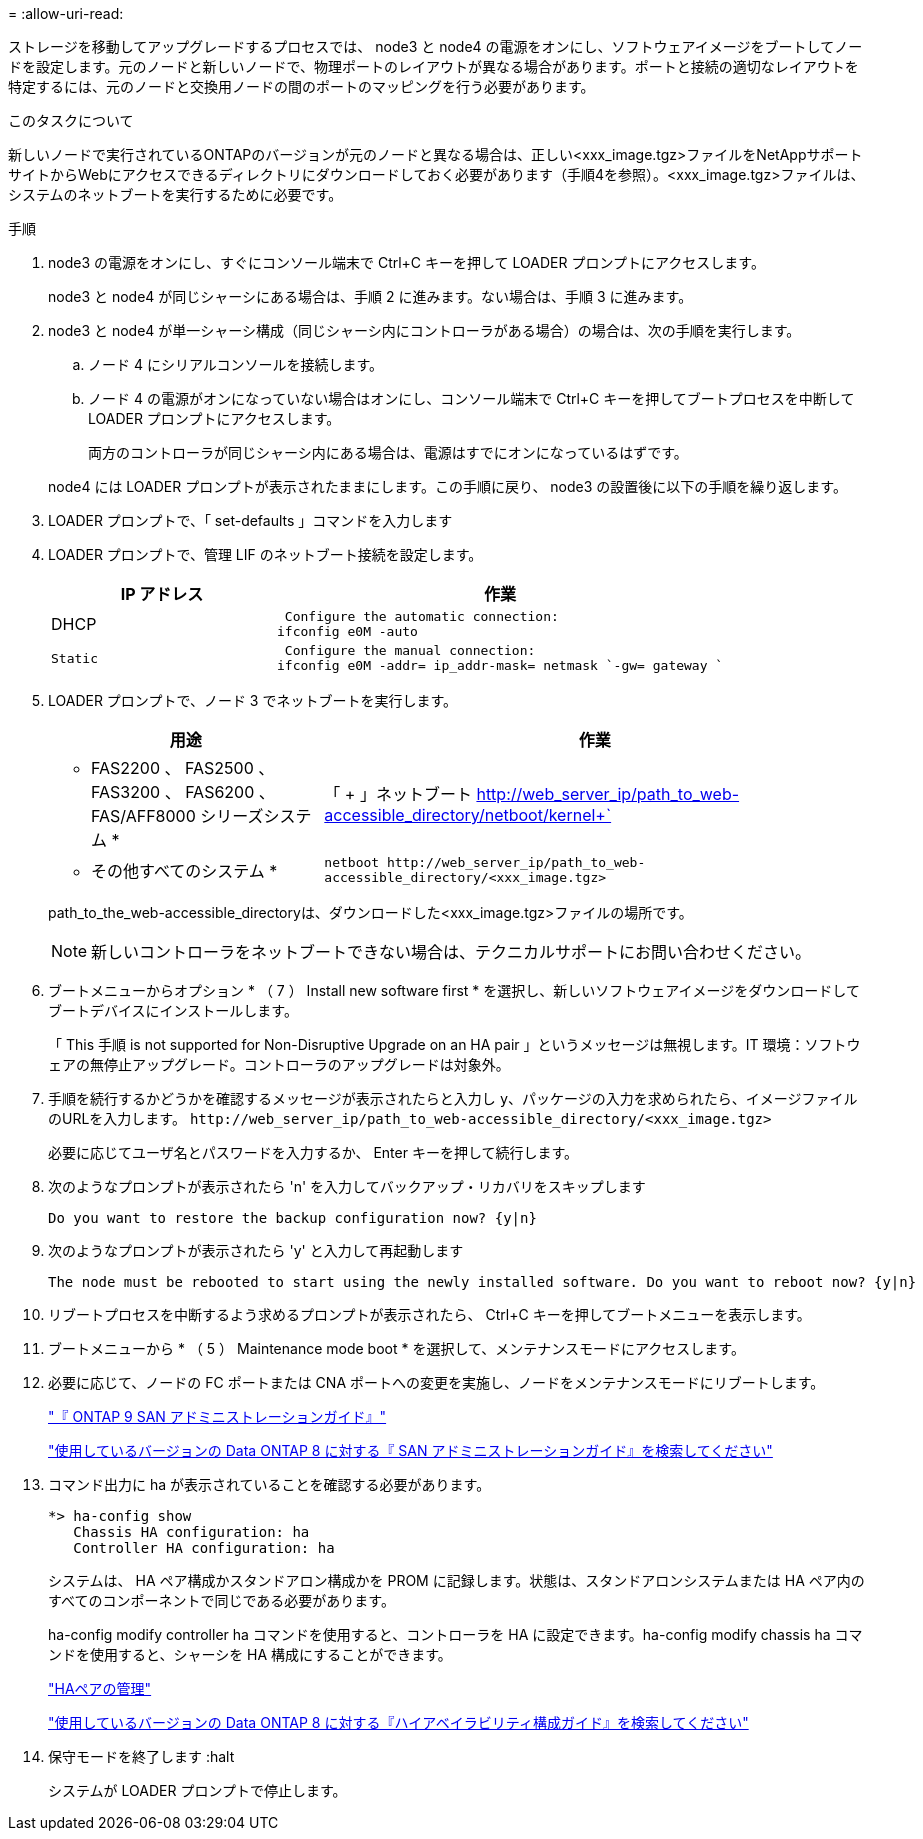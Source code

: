 = 
:allow-uri-read: 


ストレージを移動してアップグレードするプロセスでは、 node3 と node4 の電源をオンにし、ソフトウェアイメージをブートしてノードを設定します。元のノードと新しいノードで、物理ポートのレイアウトが異なる場合があります。ポートと接続の適切なレイアウトを特定するには、元のノードと交換用ノードの間のポートのマッピングを行う必要があります。

.このタスクについて
新しいノードで実行されているONTAPのバージョンが元のノードと異なる場合は、正しい<xxx_image.tgz>ファイルをNetAppサポートサイトからWebにアクセスできるディレクトリにダウンロードしておく必要があります（手順4を参照）。<xxx_image.tgz>ファイルは、システムのネットブートを実行するために必要です。

.手順
. node3 の電源をオンにし、すぐにコンソール端末で Ctrl+C キーを押して LOADER プロンプトにアクセスします。
+
node3 と node4 が同じシャーシにある場合は、手順 2 に進みます。ない場合は、手順 3 に進みます。

. node3 と node4 が単一シャーシ構成（同じシャーシ内にコントローラがある場合）の場合は、次の手順を実行します。
+
.. ノード 4 にシリアルコンソールを接続します。
.. ノード 4 の電源がオンになっていない場合はオンにし、コンソール端末で Ctrl+C キーを押してブートプロセスを中断して LOADER プロンプトにアクセスします。
+
両方のコントローラが同じシャーシ内にある場合は、電源はすでにオンになっているはずです。

+
node4 には LOADER プロンプトが表示されたままにします。この手順に戻り、 node3 の設置後に以下の手順を繰り返します。



. LOADER プロンプトで、「 set-defaults 」コマンドを入力します
. LOADER プロンプトで、管理 LIF のネットブート接続を設定します。
+
[cols="1,2"]
|===
| IP アドレス | 作業 


 a| 
DHCP
 a| 
 Configure the automatic connection:
ifconfig e0M -auto



 a| 
 Static a| 
 Configure the manual connection:
ifconfig e0M -addr= ip_addr-mask= netmask `-gw= gateway `

|===
. LOADER プロンプトで、ノード 3 でネットブートを実行します。
+
[cols="1,2"]
|===
| 用途 | 作業 


 a| 
* FAS2200 、 FAS2500 、 FAS3200 、 FAS6200 、 FAS/AFF8000 シリーズシステム *
 a| 
「 + 」ネットブート http://web_server_ip/path_to_web-accessible_directory/netboot/kernel+`[]



 a| 
* その他すべてのシステム *
 a| 
`+netboot http://web_server_ip/path_to_web-accessible_directory/<xxx_image.tgz>+`

|===
+
path_to_the_web-accessible_directoryは、ダウンロードした<xxx_image.tgz>ファイルの場所です。

+

NOTE: 新しいコントローラをネットブートできない場合は、テクニカルサポートにお問い合わせください。

. ブートメニューからオプション * （ 7 ） Install new software first * を選択し、新しいソフトウェアイメージをダウンロードしてブートデバイスにインストールします。
+
「 This 手順 is not supported for Non-Disruptive Upgrade on an HA pair 」というメッセージは無視します。IT 環境：ソフトウェアの無停止アップグレード。コントローラのアップグレードは対象外。

. 手順を続行するかどうかを確認するメッセージが表示されたらと入力し `y`、パッケージの入力を求められたら、イメージファイルのURLを入力します。 `+http://web_server_ip/path_to_web-accessible_directory/<xxx_image.tgz>+`
+
必要に応じてユーザ名とパスワードを入力するか、 Enter キーを押して続行します。

. 次のようなプロンプトが表示されたら 'n' を入力してバックアップ・リカバリをスキップします
+
[listing]
----
Do you want to restore the backup configuration now? {y|n}
----
. 次のようなプロンプトが表示されたら 'y' と入力して再起動します
+
[listing]
----
The node must be rebooted to start using the newly installed software. Do you want to reboot now? {y|n}
----
. リブートプロセスを中断するよう求めるプロンプトが表示されたら、 Ctrl+C キーを押してブートメニューを表示します。
. ブートメニューから * （ 5 ） Maintenance mode boot * を選択して、メンテナンスモードにアクセスします。
. 必要に応じて、ノードの FC ポートまたは CNA ポートへの変更を実施し、ノードをメンテナンスモードにリブートします。
+
http://docs.netapp.com/ontap-9/topic/com.netapp.doc.dot-cm-sanag/home.html["『 ONTAP 9 SAN アドミニストレーションガイド』"]

+
http://mysupport.netapp.com/documentation/productlibrary/index.html?productID=30092["使用しているバージョンの Data ONTAP 8 に対する『 SAN アドミニストレーションガイド』を検索してください"]

. コマンド出力に ha が表示されていることを確認する必要があります。
+
[listing]
----
*> ha-config show
   Chassis HA configuration: ha
   Controller HA configuration: ha
----
+
システムは、 HA ペア構成かスタンドアロン構成かを PROM に記録します。状態は、スタンドアロンシステムまたは HA ペア内のすべてのコンポーネントで同じである必要があります。

+
ha-config modify controller ha コマンドを使用すると、コントローラを HA に設定できます。ha-config modify chassis ha コマンドを使用すると、シャーシを HA 構成にすることができます。

+
https://docs.netapp.com/us-en/ontap/high-availability/index.html["HAペアの管理"^]

+
http://mysupport.netapp.com/documentation/productlibrary/index.html?productID=30092["使用しているバージョンの Data ONTAP 8 に対する『ハイアベイラビリティ構成ガイド』を検索してください"]

. 保守モードを終了します :halt
+
システムが LOADER プロンプトで停止します。


